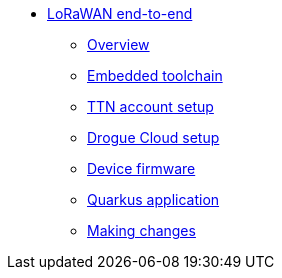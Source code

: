* xref:index.adoc[LoRaWAN end-to-end]
** xref:index.adoc[Overview]
** xref:toolchain.adoc[Embedded toolchain]
** xref:account-setup.adoc[TTN account setup]
** xref:drogue-cloud.adoc[Drogue Cloud setup]
** xref:firmware.adoc[Device firmware]
** xref:quarkus-application.adoc[Quarkus application]
** xref:making-changes.adoc[Making changes]
